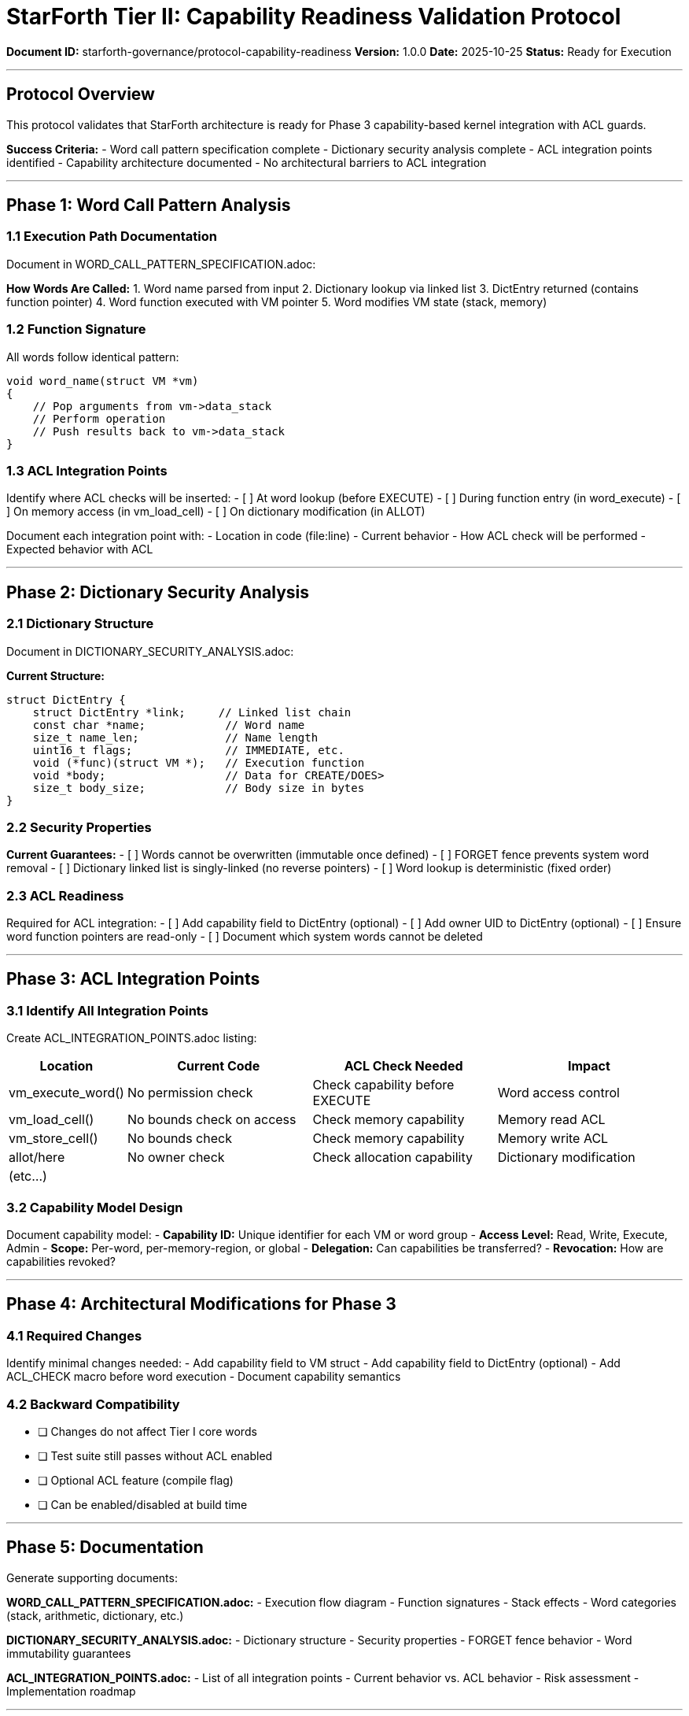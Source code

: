 ////
StarForth Tier II Capability Readiness Validation Protocol

Document Metadata:
- Document ID: starforth-governance/protocol-capability-readiness
- Version: 1.0.0
- Created: 2025-10-25
- Purpose: Verify architectural readiness for capability-based ACL guards
- Scope: Word call patterns, dictionary security, ACL integration points
- Status: GOVERNANCE FRAMEWORK
////

= StarForth Tier II: Capability Readiness Validation Protocol

**Document ID:** starforth-governance/protocol-capability-readiness
**Version:** 1.0.0
**Date:** 2025-10-25
**Status:** Ready for Execution

---

== Protocol Overview

This protocol validates that StarForth architecture is ready for Phase 3 capability-based kernel integration with ACL guards.

**Success Criteria:**
- Word call pattern specification complete
- Dictionary security analysis complete
- ACL integration points identified
- Capability architecture documented
- No architectural barriers to ACL integration

---

== Phase 1: Word Call Pattern Analysis

=== 1.1 Execution Path Documentation

Document in WORD_CALL_PATTERN_SPECIFICATION.adoc:

**How Words Are Called:**
1. Word name parsed from input
2. Dictionary lookup via linked list
3. DictEntry returned (contains function pointer)
4. Word function executed with VM pointer
5. Word modifies VM state (stack, memory)

=== 1.2 Function Signature

All words follow identical pattern:
```c
void word_name(struct VM *vm)
{
    // Pop arguments from vm->data_stack
    // Perform operation
    // Push results back to vm->data_stack
}
```

=== 1.3 ACL Integration Points

Identify where ACL checks will be inserted:
- [ ] At word lookup (before EXECUTE)
- [ ] During function entry (in word_execute)
- [ ] On memory access (in vm_load_cell)
- [ ] On dictionary modification (in ALLOT)

Document each integration point with:
- Location in code (file:line)
- Current behavior
- How ACL check will be performed
- Expected behavior with ACL

---

== Phase 2: Dictionary Security Analysis

=== 2.1 Dictionary Structure

Document in DICTIONARY_SECURITY_ANALYSIS.adoc:

**Current Structure:**
```c
struct DictEntry {
    struct DictEntry *link;     // Linked list chain
    const char *name;            // Word name
    size_t name_len;             // Name length
    uint16_t flags;              // IMMEDIATE, etc.
    void (*func)(struct VM *);   // Execution function
    void *body;                  // Data for CREATE/DOES>
    size_t body_size;            // Body size in bytes
}
```

=== 2.2 Security Properties

**Current Guarantees:**
- [ ] Words cannot be overwritten (immutable once defined)
- [ ] FORGET fence prevents system word removal
- [ ] Dictionary linked list is singly-linked (no reverse pointers)
- [ ] Word lookup is deterministic (fixed order)

=== 2.3 ACL Readiness

Required for ACL integration:
- [ ] Add capability field to DictEntry (optional)
- [ ] Add owner UID to DictEntry (optional)
- [ ] Ensure word function pointers are read-only
- [ ] Document which system words cannot be deleted

---

== Phase 3: ACL Integration Points

=== 3.1 Identify All Integration Points

Create ACL_INTEGRATION_POINTS.adoc listing:

[cols="1,2,2,2"]
|===
| Location | Current Code | ACL Check Needed | Impact

| vm_execute_word() | No permission check | Check capability before EXECUTE | Word access control
| vm_load_cell() | No bounds check on access | Check memory capability | Memory read ACL
| vm_store_cell() | No bounds check | Check memory capability | Memory write ACL
| allot/here | No owner check | Check allocation capability | Dictionary modification
| (etc...) | | |
|===

=== 3.2 Capability Model Design

Document capability model:
- **Capability ID:** Unique identifier for each VM or word group
- **Access Level:** Read, Write, Execute, Admin
- **Scope:** Per-word, per-memory-region, or global
- **Delegation:** Can capabilities be transferred?
- **Revocation:** How are capabilities revoked?

---

== Phase 4: Architectural Modifications for Phase 3

=== 4.1 Required Changes

Identify minimal changes needed:
- Add capability field to VM struct
- Add capability field to DictEntry (optional)
- Add ACL_CHECK macro before word execution
- Document capability semantics

=== 4.2 Backward Compatibility

- [ ] Changes do not affect Tier I core words
- [ ] Test suite still passes without ACL enabled
- [ ] Optional ACL feature (compile flag)
- [ ] Can be enabled/disabled at build time

---

== Phase 5: Documentation

Generate supporting documents:

**WORD_CALL_PATTERN_SPECIFICATION.adoc:**
- Execution flow diagram
- Function signatures
- Stack effects
- Word categories (stack, arithmetic, dictionary, etc.)

**DICTIONARY_SECURITY_ANALYSIS.adoc:**
- Dictionary structure
- Security properties
- FORGET fence behavior
- Word immutability guarantees

**ACL_INTEGRATION_POINTS.adoc:**
- List of all integration points
- Current behavior vs. ACL behavior
- Risk assessment
- Implementation roadmap

---

== Success Criteria

✓ PASS when all of the following are true:
- [ ] Word call pattern documented
- [ ] Dictionary security analyzed
- [ ] ACL integration points identified
- [ ] Architectural changes minimal/non-breaking
- [ ] No barriers to ACL integration found
- [ ] All specifications complete and signed

✗ FAIL if:
- [ ] Architecture prevents ACL integration
- [ ] Required changes are too invasive
- [ ] Security vulnerabilities in design
- [ ] Specifications incomplete

---

== Document History

[cols="^1,^2,2,<4"]
|===
| Version | Date | Author | Change Summary

| 1.0.0
| 2025-10-25
| Validation Engineer
| Created capability readiness validation protocol
|===

---

== Document Approval & Signature

[cols="2,2,1"]
|===
| Role | Name/Title | Signature

| **Author/Maintainer**
| Robert A. James
|

| **Date Approved**
| 25 October, 2025
| _______________

| **PGP Fingerprint**
| 497CF5C0D295A7E8065C5D9A9CD3FBE66B5E2AE4
|

|===

**Archive Location:** ~/StarForth-Governance/Validation/TIER_II_QUALITY/PROTOCOLS/